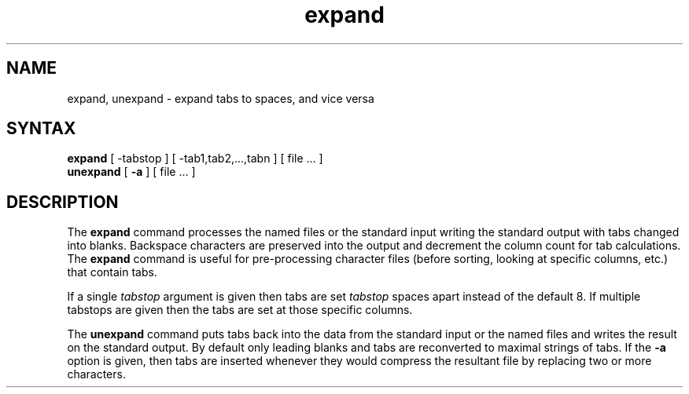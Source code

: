 .TH expand 1
.SH NAME
expand, unexpand \- expand tabs to spaces, and vice versa
.SH SYNTAX
.B expand
[
\-tabstop
] [
\-tab1,tab2,...,tabn
] [
file ...
]
.br
.B unexpand
[
.B \-a
] [
file ...
]
.SH DESCRIPTION
The
.B expand
command processes the named files or the standard input writing
the standard output with tabs changed into blanks.
Backspace characters are preserved into the output and decrement
the column count for tab calculations.
The
.B expand
command is useful for pre-processing character files
(before sorting, looking at specific columns, etc.) that
contain tabs.
.PP
If a single
.I tabstop
argument is given then tabs are set
.I tabstop
spaces apart instead of the default 8.
If multiple tabstops are given then the tabs are set at those
specific columns.
.PP
The
.B unexpand
command
puts tabs back into the data from the standard input or the named
files and writes the result on the standard output.
By default only leading blanks and tabs
are reconverted to maximal strings of tabs.  If the
.B \-a
option is given, then tabs are inserted whenever they would compress the
resultant file by replacing two or more characters.
